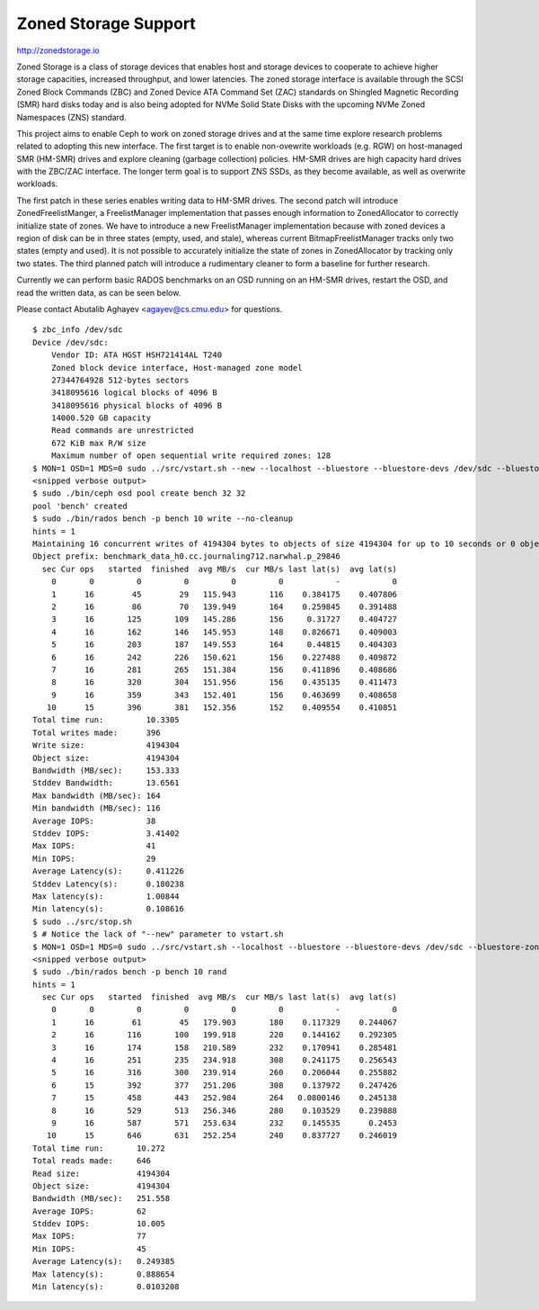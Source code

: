 =======================
 Zoned Storage Support
=======================

http://zonedstorage.io

Zoned Storage is a class of storage devices that enables host and storage
devices to cooperate to achieve higher storage capacities, increased throughput,
and lower latencies. The zoned storage interface is available through the SCSI
Zoned Block Commands (ZBC) and Zoned Device ATA Command Set (ZAC) standards on
Shingled Magnetic Recording (SMR) hard disks today and is also being adopted for
NVMe Solid State Disks with the upcoming NVMe Zoned Namespaces (ZNS) standard.

This project aims to enable Ceph to work on zoned storage drives and at the same
time explore research problems related to adopting this new interface.  The
first target is to enable non-ovewrite workloads (e.g. RGW) on host-managed SMR
(HM-SMR) drives and explore cleaning (garbage collection) policies.  HM-SMR
drives are high capacity hard drives with the ZBC/ZAC interface.  The longer
term goal is to support ZNS SSDs, as they become available, as well as overwrite
workloads.

The first patch in these series enables writing data to HM-SMR drives.  The
second patch will introduce ZonedFreelistManger, a FreelistManager
implementation that passes enough information to ZonedAllocator to correctly
initialize state of zones.  We have to introduce a new FreelistManager
implementation because with zoned devices a region of disk can be in three
states (empty, used, and stale), whereas current BitmapFreelistManager tracks
only two states (empty and used).  It is not possible to accurately initialize
the state of zones in ZonedAllocator by tracking only two states.  The third
planned patch will introduce a rudimentary cleaner to form a baseline for
further research.

Currently we can perform basic RADOS benchmarks on an OSD running on an HM-SMR
drives, restart the OSD, and read the written data, as can be seen below.

Please contact Abutalib Aghayev <agayev@cs.cmu.edu> for questions.

::
   
  $ zbc_info /dev/sdc
  Device /dev/sdc:
      Vendor ID: ATA HGST HSH721414AL T240
      Zoned block device interface, Host-managed zone model
      27344764928 512-bytes sectors
      3418095616 logical blocks of 4096 B
      3418095616 physical blocks of 4096 B
      14000.520 GB capacity
      Read commands are unrestricted
      672 KiB max R/W size
      Maximum number of open sequential write required zones: 128
  $ MON=1 OSD=1 MDS=0 sudo ../src/vstart.sh --new --localhost --bluestore --bluestore-devs /dev/sdc --bluestore-zoned
  <snipped verbose output>
  $ sudo ./bin/ceph osd pool create bench 32 32
  pool 'bench' created
  $ sudo ./bin/rados bench -p bench 10 write --no-cleanup
  hints = 1
  Maintaining 16 concurrent writes of 4194304 bytes to objects of size 4194304 for up to 10 seconds or 0 objects
  Object prefix: benchmark_data_h0.cc.journaling712.narwhal.p_29846
    sec Cur ops   started  finished  avg MB/s  cur MB/s last lat(s)  avg lat(s)
      0       0         0         0         0         0           -           0
      1      16        45        29   115.943       116    0.384175    0.407806
      2      16        86        70   139.949       164    0.259845    0.391488
      3      16       125       109   145.286       156     0.31727    0.404727
      4      16       162       146   145.953       148    0.826671    0.409003
      5      16       203       187   149.553       164     0.44815    0.404303
      6      16       242       226   150.621       156    0.227488    0.409872
      7      16       281       265   151.384       156    0.411896    0.408686
      8      16       320       304   151.956       156    0.435135    0.411473
      9      16       359       343   152.401       156    0.463699    0.408658
     10      15       396       381   152.356       152    0.409554    0.410851
  Total time run:         10.3305
  Total writes made:      396
  Write size:             4194304
  Object size:            4194304
  Bandwidth (MB/sec):     153.333
  Stddev Bandwidth:       13.6561
  Max bandwidth (MB/sec): 164
  Min bandwidth (MB/sec): 116
  Average IOPS:           38
  Stddev IOPS:            3.41402
  Max IOPS:               41
  Min IOPS:               29
  Average Latency(s):     0.411226
  Stddev Latency(s):      0.180238
  Max latency(s):         1.00844
  Min latency(s):         0.108616
  $ sudo ../src/stop.sh
  $ # Notice the lack of "--new" parameter to vstart.sh
  $ MON=1 OSD=1 MDS=0 sudo ../src/vstart.sh --localhost --bluestore --bluestore-devs /dev/sdc --bluestore-zoned  
  <snipped verbose output>
  $ sudo ./bin/rados bench -p bench 10 rand
  hints = 1
    sec Cur ops   started  finished  avg MB/s  cur MB/s last lat(s)  avg lat(s)
      0       0         0         0         0         0           -           0
      1      16        61        45   179.903       180    0.117329    0.244067
      2      16       116       100   199.918       220    0.144162    0.292305
      3      16       174       158   210.589       232    0.170941    0.285481
      4      16       251       235   234.918       308    0.241175    0.256543
      5      16       316       300   239.914       260    0.206044    0.255882
      6      15       392       377   251.206       308    0.137972    0.247426
      7      15       458       443   252.984       264   0.0800146    0.245138
      8      16       529       513   256.346       280    0.103529    0.239888
      9      16       587       571   253.634       232    0.145535      0.2453
     10      15       646       631   252.254       240    0.837727    0.246019
  Total time run:       10.272
  Total reads made:     646
  Read size:            4194304
  Object size:          4194304
  Bandwidth (MB/sec):   251.558
  Average IOPS:         62
  Stddev IOPS:          10.005
  Max IOPS:             77
  Min IOPS:             45
  Average Latency(s):   0.249385
  Max latency(s):       0.888654
  Min latency(s):       0.0103208
  
